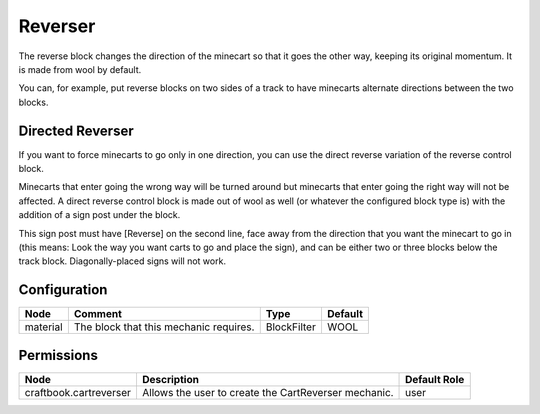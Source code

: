 ========
Reverser
========

The reverse block changes the direction of the minecart so that it goes the other way, keeping its original momentum. It is made from wool by
default.

You can, for example, put reverse blocks on two sides of a track to have minecarts alternate directions between the two blocks.

Directed Reverser
=================

If you want to force minecarts to go only in one direction, you can use the direct reverse variation of the reverse control block.

Minecarts that enter going the wrong way will be turned around but minecarts that enter going the right way will not be affected. A direct reverse
control block is made out of wool as well (or whatever the configured block type is) with the addition of a sign post under the block.

This sign post must have [Reverse] on the second line, face away from the direction that you want the minecart to go in (this means: Look the way
you want carts to go and place the sign), and can be either two or three blocks below the track block. Diagonally-placed signs will not work.

Configuration
=============

======== ====================================== =========== =======
Node     Comment                                Type        Default 
======== ====================================== =========== =======
material The block that this mechanic requires. BlockFilter WOOL    
======== ====================================== =========== =======


Permissions
===========

====================== ==================================================== ============
Node                   Description                                          Default Role 
====================== ==================================================== ============
craftbook.cartreverser Allows the user to create the CartReverser mechanic. user         
====================== ==================================================== ============

